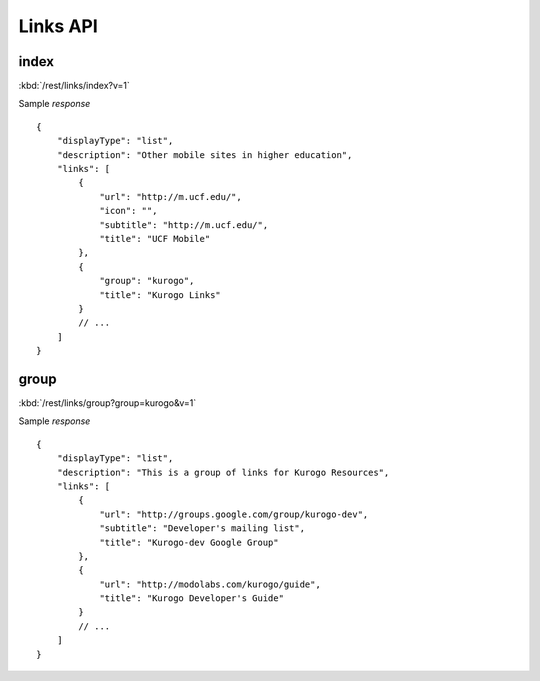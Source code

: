 ############
Links API
############

=========
index
=========

:kbd:`/rest/links/index?v=1`

Sample *response* ::

    {
        "displayType": "list", 
        "description": "Other mobile sites in higher education", 
        "links": [
            {
                "url": "http://m.ucf.edu/", 
                "icon": "", 
                "subtitle": "http://m.ucf.edu/", 
                "title": "UCF Mobile"
            }, 
            {
                "group": "kurogo", 
                "title": "Kurogo Links"
            }
            // ...
        ]
    }

========
group
========

:kbd:`/rest/links/group?group=kurogo&v=1`

Sample *response* ::

    {
        "displayType": "list", 
        "description": "This is a group of links for Kurogo Resources", 
        "links": [
            {
                "url": "http://groups.google.com/group/kurogo-dev", 
                "subtitle": "Developer's mailing list", 
                "title": "Kurogo-dev Google Group"
            }, 
            {
                "url": "http://modolabs.com/kurogo/guide", 
                "title": "Kurogo Developer's Guide"
            }
            // ...
        ]
    }







